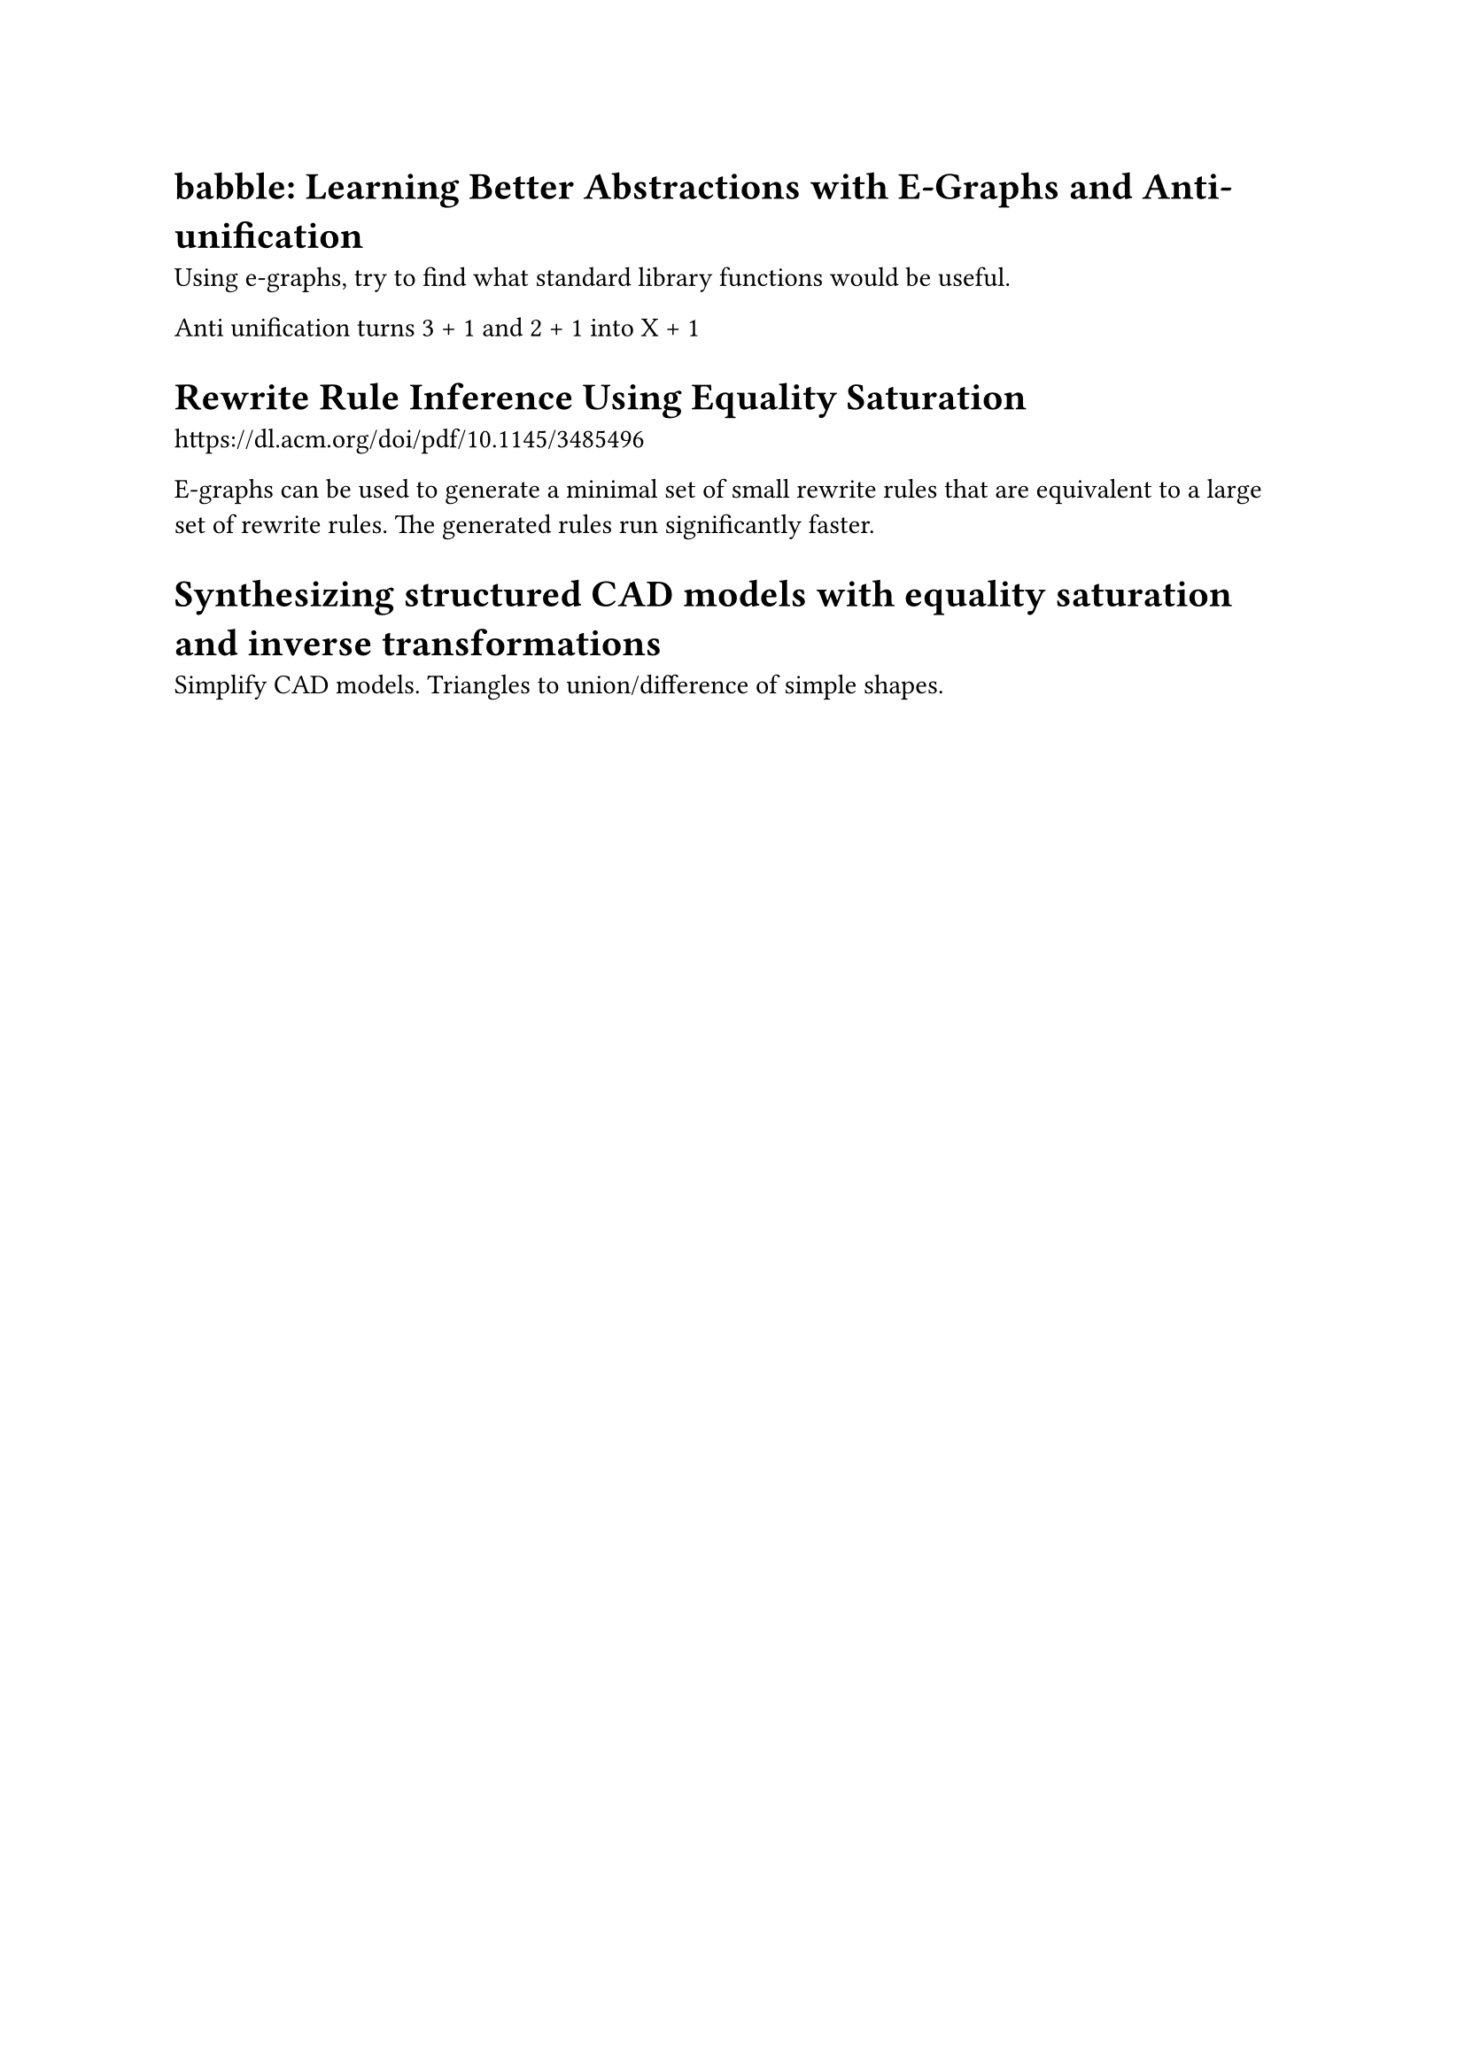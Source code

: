 = babble: Learning Better Abstractions with E-Graphs and Anti-unification

Using e-graphs, try to find what standard library functions would be useful.

Anti unification turns 3 + 1 and 2 + 1 into X + 1

= Rewrite Rule Inference Using Equality Saturation
https://dl.acm.org/doi/pdf/10.1145/3485496

E-graphs can be used to generate a minimal set of small rewrite rules that are equivalent to a large set of rewrite rules.
The generated rules run significantly faster.


= Synthesizing structured CAD models with equality saturation and inverse transformations
Simplify CAD models.
Triangles to union/difference of simple shapes.
